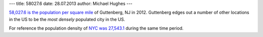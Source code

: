 ---
title: 58027.6
date: 28.07.2013
author: Michael Hughes
---

`58,027.6 is the population per square mile`_ of Guttenberg, NJ in 2012. Guttenberg edges
out a number of other locations in the US to be the *most densely* populated
city in the US. 

For reference the population density of `NYC was 27,543.1`_ during the same time period.

.. _NYC was 27,543.1: http://quickfacts.census.gov/qfd/states/36/3651000lk.html
.. _58,027.6 is the population per square mile: http://quickfacts.census.gov/qfd/states/34/3428650lk.html
